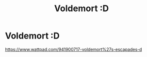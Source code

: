 #+TITLE: Voldemort :D

* Voldemort :D
:PROPERTIES:
:Author: milkywaystargalaxy
:Score: 0
:DateUnix: 1598242190.0
:DateShort: 2020-Aug-24
:FlairText: Self-Promotion
:END:
[[https://www.wattpad.com/941900717-voldemort%27s-escapades-d]]

